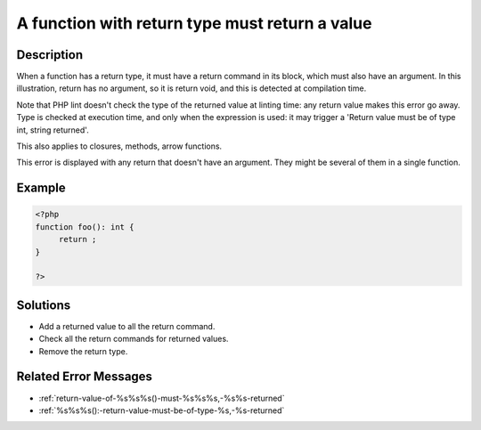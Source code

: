 .. _a-function-with-return-type-must-return-a-value:

A function with return type must return a value
-----------------------------------------------
 
.. meta::
	:description:
		A function with return type must return a value: When a function has a return type, it must have a return command in its block, which must also have an argument.
	:og:image: https://php-changed-behaviors.readthedocs.io/en/latest/_static/logo.png
	:og:type: article
	:og:title: A function with return type must return a value
	:og:description: When a function has a return type, it must have a return command in its block, which must also have an argument
	:og:url: https://php-errors.readthedocs.io/en/latest/messages/a-function-with-return-type-must-return-a-value.html
	:og:locale: en
	:twitter:card: summary_large_image
	:twitter:site: @exakat
	:twitter:title: A function with return type must return a value
	:twitter:description: A function with return type must return a value: When a function has a return type, it must have a return command in its block, which must also have an argument
	:twitter:creator: @exakat
	:twitter:image:src: https://php-changed-behaviors.readthedocs.io/en/latest/_static/logo.png

.. raw:: html

	<script type="application/ld+json">{"@context":"https:\/\/schema.org","@graph":[{"@type":"WebPage","@id":"https:\/\/php-errors.readthedocs.io\/en\/latest\/tips\/a-function-with-return-type-must-return-a-value.html","url":"https:\/\/php-errors.readthedocs.io\/en\/latest\/tips\/a-function-with-return-type-must-return-a-value.html","name":"A function with return type must return a value","isPartOf":{"@id":"https:\/\/www.exakat.io\/"},"datePublished":"Wed, 15 Jan 2025 15:33:47 +0000","dateModified":"Wed, 15 Jan 2025 15:33:47 +0000","description":"When a function has a return type, it must have a return command in its block, which must also have an argument","inLanguage":"en-US","potentialAction":[{"@type":"ReadAction","target":["https:\/\/php-tips.readthedocs.io\/en\/latest\/tips\/a-function-with-return-type-must-return-a-value.html"]}]},{"@type":"WebSite","@id":"https:\/\/www.exakat.io\/","url":"https:\/\/www.exakat.io\/","name":"Exakat","description":"Smart PHP static analysis","inLanguage":"en-US"}]}</script>

Description
___________
 
When a function has a return type, it must have a return command in its block, which must also have an argument. In this illustration, return has no argument, so it is return void, and this is detected at compilation time. 

Note that PHP lint doesn't check the type of the returned value at linting time: any return value makes this error go away. Type is checked at execution time, and only when the expression is used: it may trigger a 'Return value must be of type int, string returned'.

This also applies to closures, methods, arrow functions.

This error is displayed with any return that doesn't have an argument. They might be several of them in a single function.


Example
_______

.. code-block:: php

   <?php
   function foo(): int {
   	return ;
   }
   
   ?>

Solutions
_________

+ Add a returned value to all the return command.
+ Check all the return commands for returned values.
+ Remove the return type.

Related Error Messages
______________________

+ :ref:`return-value-of-%s%s%s()-must-%s%s%s,-%s%s-returned`
+ :ref:`%s%s%s():-return-value-must-be-of-type-%s,-%s-returned`
